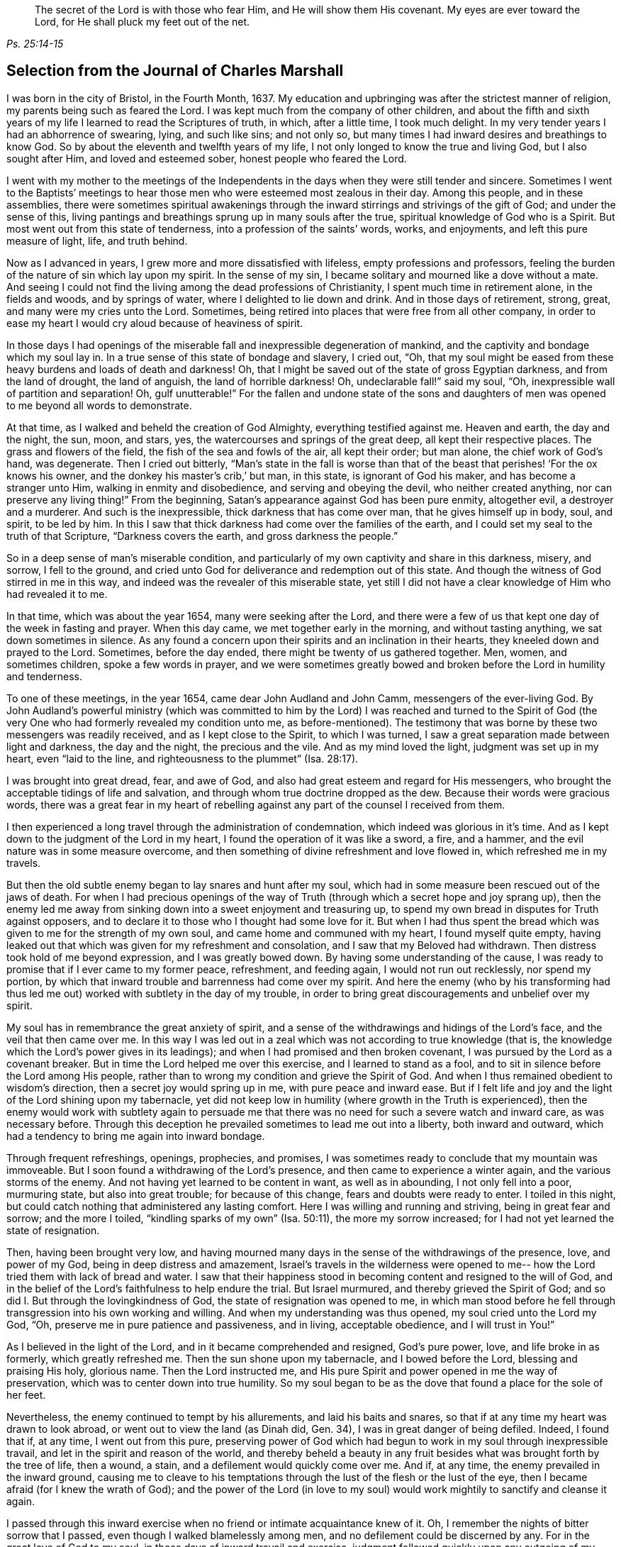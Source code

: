 [quote.epigraph, , Ps. 25:14-15]
____
The secret of the Lord is with those who fear Him, and He will show them His covenant.
My eyes are ever toward the Lord, for He shall pluck my feet out of the net.
____

== Selection from the Journal of Charles Marshall

I was born in the city of Bristol, in the Fourth Month, 1637.
My education and upbringing was after the strictest manner of religion,
my parents being such as feared the Lord.
I was kept much from the company of other children,
and about the fifth and sixth years of my life I learned to read the Scriptures of truth,
in which, after a little time, I took much delight.
In my very tender years I had an abhorrence of swearing, lying, and such like sins;
and not only so, but many times I had inward desires and breathings to know God.
So by about the eleventh and twelfth years of my life,
I not only longed to know the true and living God, but I also sought after Him,
and loved and esteemed sober, honest people who feared the Lord.

I went with my mother to the meetings of the Independents in
the days when they were still tender and sincere.
Sometimes I went to the Baptists`' meetings to hear
those men who were esteemed most zealous in their day.
Among this people, and in these assemblies,
there were sometimes spiritual awakenings through the
inward stirrings and strivings of the gift of God;
and under the sense of this,
living pantings and breathings sprung up in many souls after the true,
spiritual knowledge of God who is a Spirit.
But most went out from this state of tenderness, into a profession of the saints`' words,
works, and enjoyments, and left this pure measure of light, life, and truth behind.

Now as I advanced in years, I grew more and more dissatisfied with lifeless,
empty professions and professors,
feeling the burden of the nature of sin which lay upon my spirit.
In the sense of my sin, I became solitary and mourned like a dove without a mate.
And seeing I could not find the living among the dead professions of Christianity,
I spent much time in retirement alone, in the fields and woods, and by springs of water,
where I delighted to lie down and drink.
And in those days of retirement, strong, great, and many were my cries unto the Lord.
Sometimes, being retired into places that were free from all other company,
in order to ease my heart I would cry aloud because of heaviness of spirit.

In those days I had openings of the miserable
fall and inexpressible degeneration of mankind,
and the captivity and bondage which my soul lay in.
In a true sense of this state of bondage and slavery, I cried out, "`Oh,
that my soul might be eased from these heavy burdens and loads of death and darkness!
Oh, that I might be saved out of the state of gross Egyptian darkness,
and from the land of drought, the land of anguish, the land of horrible darkness!
Oh, undeclarable fall!`" said my soul, "`Oh,
inexpressible wall of partition and separation!
Oh, gulf unutterable!`"
For the fallen and undone state of the sons and daughters of
men was opened to me beyond all words to demonstrate.

At that time, as I walked and beheld the creation of God Almighty,
everything testified against me.
Heaven and earth, the day and the night, the sun, moon, and stars, yes,
the watercourses and springs of the great deep, all kept their respective places.
The grass and flowers of the field, the fish of the sea and fowls of the air,
all kept their order; but man alone, the chief work of God`'s hand, was degenerate.
Then I cried out bitterly,
"`Man`'s state in the fall is worse than that of the
beast that perishes! '`For the ox knows his owner,
and the donkey his master`'s crib,`' but man, in this state, is ignorant of God his maker,
and has become a stranger unto Him, walking in enmity and disobedience,
and serving and obeying the devil, who neither created anything,
nor can preserve any living thing!`"
From the beginning, Satan`'s appearance against God has been pure enmity, altogether evil,
a destroyer and a murderer.
And such is the inexpressible, thick darkness that has come over man,
that he gives himself up in body, soul, and spirit, to be led by him.
In this I saw that thick darkness had come over the families of the earth,
and I could set my seal to the truth of that Scripture, "`Darkness covers the earth,
and gross darkness the people.`"

So in a deep sense of man`'s miserable condition,
and particularly of my own captivity and share in this darkness, misery, and sorrow,
I fell to the ground,
and cried unto God for deliverance and redemption out of this state.
And though the witness of God stirred in me in this way,
and indeed was the revealer of this miserable state,
yet still I did not have a clear knowledge of Him who had revealed it to me.

In that time, which was about the year 1654, many were seeking after the Lord,
and there were a few of us that kept one day of the week in fasting and prayer.
When this day came, we met together early in the morning, and without tasting anything,
we sat down sometimes in silence.
As any found a concern upon their spirits and an inclination in their hearts,
they kneeled down and prayed to the Lord.
Sometimes, before the day ended, there might be twenty of us gathered together.
Men, women, and sometimes children, spoke a few words in prayer,
and we were sometimes greatly bowed and broken
before the Lord in humility and tenderness.

To one of these meetings, in the year 1654, came dear John Audland and John Camm,
messengers of the ever-living God.
By John Audland`'s powerful ministry (which was committed to
him by the Lord) I was reached and turned to the Spirit of God
(the very One who had formerly revealed my condition unto me,
as before-mentioned). The testimony that was borne by
these two messengers was readily received,
and as I kept close to the Spirit, to which I was turned,
I saw a great separation made between light and darkness, the day and the night,
the precious and the vile.
And as my mind loved the light, judgment was set up in my heart, even "`laid to the line,
and righteousness to the plummet`" (Isa. 28:17).

I was brought into great dread, fear, and awe of God,
and also had great esteem and regard for His messengers,
who brought the acceptable tidings of life and salvation,
and through whom true doctrine dropped as the dew.
Because their words were gracious words,
there was a great fear in my heart of rebelling against
any part of the counsel I received from them.

I then experienced a long travel through the administration of condemnation,
which indeed was glorious in it`'s time.
And as I kept down to the judgment of the Lord in my heart,
I found the operation of it was like a sword, a fire, and a hammer,
and the evil nature was in some measure overcome,
and then something of divine refreshment and love flowed in,
which refreshed me in my travels.

But then the old subtle enemy began to lay snares and hunt after my soul,
which had in some measure been rescued out of the jaws of death.
For when I had precious openings of the way of Truth
(through which a secret hope and joy sprang up),
then the enemy led me away from sinking down into a sweet enjoyment and treasuring up,
to spend my own bread in disputes for Truth against opposers,
and to declare it to those who I thought had some love for it.
But when I had thus spent the bread which was
given to me for the strength of my own soul,
and came home and communed with my heart, I found myself quite empty,
having leaked out that which was given for my refreshment and consolation,
and I saw that my Beloved had withdrawn.
Then distress took hold of me beyond expression, and I was greatly bowed down.
By having some understanding of the cause,
I was ready to promise that if I ever came to my former peace, refreshment,
and feeding again, I would not run out recklessly, nor spend my portion,
by which that inward trouble and barrenness had come over my spirit.
And here the enemy (who by his transforming had thus led me
out) worked with subtlety in the day of my trouble,
in order to bring great discouragements and unbelief over my spirit.

My soul has in remembrance the great anxiety of spirit,
and a sense of the withdrawings and hidings of the Lord`'s face,
and the veil that then came over me.
In this way I was led out in a zeal which was not according to true knowledge (that is,
the knowledge which the Lord`'s power gives in its leadings);
and when I had promised and then broken covenant,
I was pursued by the Lord as a covenant breaker.
But in time the Lord helped me over this exercise, and I learned to stand as a fool,
and to sit in silence before the Lord among His people,
rather than to wrong my condition and grieve the Spirit of God.
And when I thus remained obedient to wisdom`'s direction,
then a secret joy would spring up in me, with pure peace and inward ease.
But if I felt life and joy and the light of the Lord shining upon my tabernacle,
yet did not keep low in humility (where growth in the Truth is experienced),
then the enemy would work with subtlety again to persuade me
that there was no need for such a severe watch and inward care,
as was necessary before.
Through this deception he prevailed sometimes to lead me out into a liberty,
both inward and outward, which had a tendency to bring me again into inward bondage.

Through frequent refreshings, openings, prophecies, and promises,
I was sometimes ready to conclude that my mountain was immoveable.
But I soon found a withdrawing of the Lord`'s presence,
and then came to experience a winter again, and the various storms of the enemy.
And not having yet learned to be content in want, as well as in abounding,
I not only fell into a poor, murmuring state, but also into great trouble;
for because of this change, fears and doubts were ready to enter.
I toiled in this night, but could catch nothing that administered any lasting comfort.
Here I was willing and running and striving, being in great fear and sorrow;
and the more I toiled, "`kindling sparks of my own`" (Isa. 50:11),
the more my sorrow increased; for I had not yet learned the state of resignation.

Then, having been brought very low,
and having mourned many days in the sense of the withdrawings of the presence, love,
and power of my God, being in deep distress and amazement,
Israel`'s travels in the wilderness were opened to me--
how the Lord tried them with lack of bread and water.
I saw that their happiness stood in becoming content and resigned to the will of God,
and in the belief of the Lord`'s faithfulness to help endure the trial.
But Israel murmured, and thereby grieved the Spirit of God;
and so did I. But through the lovingkindness of God,
the state of resignation was opened to me,
in which man stood before he fell through transgression into his own working and willing.
And when my understanding was thus opened, my soul cried unto the Lord my God, "`Oh,
preserve me in pure patience and passiveness, and in living, acceptable obedience,
and I will trust in You!`"

As I believed in the light of the Lord, and in it became comprehended and resigned,
God`'s pure power, love, and life broke in as formerly, which greatly refreshed me.
Then the sun shone upon my tabernacle, and I bowed before the Lord,
blessing and praising His holy, glorious name.
Then the Lord instructed me,
and His pure Spirit and power opened in me the way of preservation,
which was to center down into true humility.
So my soul began to be as the dove that found a place for the sole of her feet.

Nevertheless, the enemy continued to tempt by his allurements,
and laid his baits and snares, so that if at any time my heart was drawn to look abroad,
or went out to view the land (as Dinah did, Gen.
34), I was in great danger of being defiled.
Indeed, I found that if, at any time, I went out from this pure,
preserving power of God which had begun to work in my soul through inexpressible travail,
and let in the spirit and reason of the world,
and thereby beheld a beauty in any fruit besides
what was brought forth by the tree of life,
then a wound, a stain, and a defilement would quickly come over me.
And if, at any time, the enemy prevailed in the inward ground,
causing me to cleave to his temptations through
the lust of the flesh or the lust of the eye,
then I became afraid (for I knew the wrath of God);
and the power of the Lord (in love to my soul) would
work mightily to sanctify and cleanse it again.

I passed through this inward exercise when no friend or intimate acquaintance knew of it.
Oh, I remember the nights of bitter sorrow that I passed,
even though I walked blamelessly among men, and no defilement could be discerned by any.
For in the great love of God to my soul, in those days of inward travail and exercise,
judgment followed quickly upon any outgoing of my mind.
But as I kept single to the Lord, and upright in heart, not joining to any iniquity,
I found the Lord near at hand in many exercises that happened in our city and elsewhere,
even through the working of the power of darkness in James Nayler,
and the runnings forth of John Perrot and others.^
footnote:[James Nayler and John Perrot were both prominent ministers
among the early Quakers who ran out into error and imagination,
and so brought a measure of division and disgrace upon the young Society.
Nayler openly confessed to his error, publicly repented on multiple occasions,
and was restored to the Society of Friends before his
death in 1660. Perrot apparently emigrated to Barbados,
where he and his views passed away in disrepute.]
God let me (who was then but a young lad) see through all
those subtle workings and transformings of the enemy,
and by a secret hand preserved me.
Of those trying times, I have not much upon me to leave in writing.
Those things are known unto the Lord, along with the ends and causes,
and His permission and letting loose of the enemy.

God has desired the keeping low of His people in every generation;
and by His power He has secretly struck at everything
that has a tendency to rob Him of His honor.
He delights in the humble, and dwells with the brokenhearted and contrite in spirit.
In this low state is safety and preservation for us in this age,
and in all succeeding ages.
Through these exercises (of which I have hinted), I have learned that,
from the very beginning of the work of restoration and redemption,
everyone`'s preservation is found in an inward retiredness unto the Lord,
and in keeping low (in His pure fear, awe,
and dread) and feeling after His soul-redeeming, preserving power,
which quickens and enlivens.
And as this is abode in, it keeps alive in its own pure nature, over the world,
and over its spirit and defilement.

I have a sense upon my spirit, beyond utterance,
of the potent workings of the enemy in the generations of mankind, to accomplish his end,
namely: that after the Lord God Almighty has appeared in any age,
in the free dispensing of His love, and the breaking forth of His power,
and the making bare of His arm in order to restore man into covenant
with Him--then has the enemy appeared with all his power and subtlety,
to gradually and secretly undermine and frustrate the work of God.
His great end has been, by different snares,
to draw the visited people into a lessening of their estimation of the power, appearance,
and manifestation of God in their day,
and to draw their mind out (by his various transformings) into
an esteem for either the manifestation that has been,
or what may be yet to appear.
This leads the mind out of a due regard for the present manifestation,
which alone can work the eternal welfare of the creature.
This was the case with those to whom it was said, "`Oh that you knew,
even in this your day, the things that belong to your peace!`"
This I have learned of the Lord,
and therefore leave it both to Friends to whom it may come in this age,
and to God`'s people in the following generations of the world.

After about sixteen years of travel in spirit, in the year 1670,
in the thirty-third year of my age,
God Almighty raised me up by His power that had been working in my heart many years,
to preach the everlasting Gospel of life and salvation.
Then a fresh exercise began, for the enemy tempted me to withstand the Lord,
and to look to my own weakness of body and spirit,
and to my insufficiency for such a great work.
And such was the prevalence of the enemy of my soul,
that had not the Lord God (in His inexpressible love) stood by me, bore with me,
and helped me, I would have perished after all through disobedience.
For when the power of God fell upon me,
and a few words were required of me to speak in
the assemblies of the Lord`'s people in Bristol,
many reasonings beset me, namely: that these were a wise people,
and I could add nothing to them; or that I might hurt my own condition;
or that imaginations might be the real ground of such requirings;
or that many wise men might look upon me as a presumptuous lad, and so judge me, etc.
Thus I reasoned many times through meetings, until I was in sore distress.
And when these meetings were over (wherein I had been disobedient),
my burden was unbearable.
Oh, then I was ready to covenant with the Lord that
if I felt the requirings of His power again,
I would faithfully give up in obedience to Him!
But when I was tried again,
the same rebellious mind would be stirred up by the power of the enemy.

Then the Lord withdrew the motion and feeling of His power, and all refreshment with it,
and hid His face from me.
I was left in great sorrow,
having a sense that others were feeding on the bread of life in our meetings,
and drawing the water of life, but my soul went without, having great bars over it,
sealing it down (so to speak) under darkness.
I beheld the displeasure of the Lord, and was bowed down in great anguish.
My soul cried out to the Lord to try me again with the breaking in of His power,
and to give me a clear knowledge of His requirings, and I would obey Him.
Then the Lord God of life again heard my cry, and opened my heart that was fast shut.
And when I began to feel the power of God stir in my inward man,
I was glad on the one hand,
but very sorrowful on the other--fearing lest I should be rebellious again.

Indeed, it was so hard for me to open my mouth in those meetings of Bristol,
that had not the Lord caused His power to be manifest
in my heart like new wine in a vessel that needed vent,
and so broke through forcibly many times, I might have perished.
But the Lord had regard to my state,
and also knew the people`'s state among whom I was gathered.
And when, by the great love and power of my God, I had at last broken through,
then the enemy`'s snares were manifest, for which my soul praised the Lord God of my life.
Truly I have been, and still am,
often broken in the sense of His goodness to me when but a child, no, but a worm.
And at this time, in a true sense and fresh remembrance of Your love,
I do bless and magnify and extol Your name, O Lord.
Indeed, You are God, and do good, and are worthy of all fear, obedience, reverence,
and honor, forever and ever.

After I had gotten dominion in measure (through the goodness, love,
and power of God) over that which did hinder me, I faithfully gave up liberty, estate,
relations, and all to my God,
and was drawn forth into the assemblies of the Lord`'s people in the city of Bristol,
and the places adjacent.
As I gave up in obedience, I found my way made easier,
and I saw the enemy (who strove to hinder me) more and more conquered.
In the year 1670, I received this commission from God:
"`Run through the nation and visit My breathing, bruised seed,
which I begat among My people in the day of their first tender visitation.
Proclaim My acceptable year, and the day of perfect deliverance to My breathing,
tender seed,
and also the day of vengeance to come upon all
who have bruised it--either among My people,
or in the world.`"
Then I cried unto the Lord, "`How shall I visit Your people in these times,
when the rod of the wicked is upon their backs, and when men, in almost every place,
are endeavoring through violence to scatter the assemblies of
Your people? How shall I meet with them?`" And the Lord said,
"`Go, I will prosper your way;
and this present exercise which is over My people shall be as a morning cloud,
and I will be to them as the tender dew throughout the land.`"
So I bowed before the Lord, and traveled in obedience to His command;
and from the latter end of the tenth month, 1670, to the 20th of the twelfth month, 1672,
I was at about four hundred meetings.^
footnote:[During this long journey in the service of the Gospel,
Charles Marshall visited most parts of England, and was several times in London.
Once, during a brief stay at his home,
he became so ill that nearly all despaired of his life.
On another occasion he met with a close trial in the death of his child.]

In my travels many were convinced, and the mouths of opposers were stopped,
and the Spirit of God fell upon several who now have a testimony to bear for His name.
I was many times brought very low in my body, even to the brink of the grave.
Yet God Almighty, in lovingkindness, raised me up again in a marvelous manner,
particularly on two occasions.
Great were the trials, sorrows, difficulties, and jeopardies,
both inwardly and outwardly, that I went through, which God Almighty alone knows.
And great were His deliverances in many ways.
On one occasion, when in Lancashire near Margaret Fox`'s, I was wonderfully preserved,
together with four others.
We had come down to the sea shore in order to cross the sands,
and two persons who lived on the other side informed us that we might go over safely,
and nothing appeared to the contrary.
But when I attempted to go, I was stopped in my mind,
and after waiting a while upon the Lord, I was clearly forbidden to go.
It was shown me, that if any attempted to go at that time, they would certainly perish.
This caused me to hinder passengers from going,
and in about an hour`'s time the sea overflowed, so that if we had gone,
in all likelihood we would have all perished.
When some who were there saw this, they were greatly tendered,
and magnified the name of the Lord.

In visiting the city of London, I left a short paper, a copy of which here follows:

[quote]
____
A warning to all people who have lent their ear to the declaration of the Truth,
but have not received it in the love of it.
A warning to those who are convinced of the Truth,
but who have not subjected themselves to it in the pure living obedience.
A warning to all that have begun in the Spirit, and set their faces Zionward,
that they neither return back into Egypt (spiritually so called),
nor sit down along the way.

The dreadful Day of God`'s vengeance is proclaimed,
in which all professors of Christianity and their professions shall be tried.
The floor will be thoroughly purged, the wheat fanned, the gold tried,
and the Day of God will come upon all images and likenesses.
Indeed, there will be a treading down of all that has risen up without the ancient,
eternal power.
There will be a day of calamity, misery, amazement, and distress,
upon the inhabitants of the city of London, and of sorrow upon the nation of England;
and after this a day of gathering throughout the nations of the dispersed of Israel,
and the scattered of Jacob.
____

In the name and authority of God Almighty,
I also cleared my conscience of the city of Bristol,
and did not keep back the counsel of the Lord from them.
But in the power and demonstration of His Spirit, and in all plainness,
I declared the Truth as it is in Jesus,
manifesting the many snares of the enemy that attend Friends of that city.
I am clear of the blood of the inhabitants of that city,
and of all professing Truth therein;
and am assured that a day of deep trial will come upon many of its inhabitants.
And as was my testimony to the city of London, so it was to the city of Bristol.

In my travels through the land, there were many attempts made for my imprisonment;
but the Lord was with me, and His word was as a fire in my bones,
"`to run through the land.`"
Truly the Lord helped me in spiritual battle against the enemy of the souls of men.
At that time, laws were made against all dissenters,^
footnote:[Dissenters were those who would not conform to the doctrines, beliefs,
or practices of the Church of England.]
and magistrates were empowered to fine the owner of any
house where a meeting was held twenty pounds,
along with twenty pounds for the preacher, and five shillings for each hearer.
And the one who informed the magistracy of any such
meeting was to receive a third part of every fine.
But though this was a time of sore persecution throughout the nation,
in my passage through cities, towns, and all the counties in England,
no man was permitted to lay hands on me, or stop my way; neither did any man,
that I know of, lose five pounds on my account, in all the nation.
I leave this to posterity, not out of any glory to self,
but to magnify and exalt the holy power of the Lord,
and that many travelers yet to be raised up may be refreshed,
and trust in the Lord Jehovah, in whom is everlasting strength.
Though He calls us to hard things, yet He is not a hard Master,
for He gives power to all that believe and trust in Him,
whose right arm of salvation has done glorious things in our day.
Unto Him be given everlasting, ever-living praises, honor, holy thanksgiving and renown,
forever and ever.

After this, I did not travel so constantly,
nor keep an account of many remarkable things
and deliverances that I met with in my travels.
But this I can say in truth,
and in the presence of my God who opened the door of people`'s hearts so effectually,
that I believe thousands received the Word of life,
and many were added to the church in diverse places.
Some meetings were settled where there was never a Friend before.
In one place, a whole meeting was convinced at one time,
and I never heard that any of them turned back, but all remained faithful unto the Lord.
The tenderness I have seen in many places through the land,
and the watering showers of life that descended upon the Lord`'s plantation,
are beyond expression.
Many that had apostatized and backslidden were effectually reached and brought back again.
And so I may truly say that the Lord was with me, and made way for me,
according to His word to me before I went forth.

I continued laboring until John Story and John Wilkinson, with their adherents,
opposed the order and discipline that was then set up in the churches of Christ.
This opposition was carried out under the deceptive
pretense of standing against imposition;
but it took its true origin from a desire for undue liberty in the flesh,
and from a fearful,
slothful spirit that turned away from the power of the Lord
and the daily dependence on its fresh arising and quickening.
These men sought to retain the ministry of the
doctrinal part of Truth in a dry and dead spirit,
while endeavoring to lay waste our monthly, quarterly, yearly, and women`'s meetings,
calling them "`forms`" and "`idols,`" when indeed it was the
same divine power and wisdom which gathered us to be a people,
that caused the setting up and settling of good order and discipline amongst us.

Great was the travel and work of our ancient and honorable Friend, George Fox,
in this weighty concern, in the first breaking forth of Truth in this age.
Several other brethren were also deeply concerned in
settling meetings in the said good order,
and we found the Lord with us in our work and service.
The power of the Lord had worked mightily to settle us in good order
that we might appear to the world to be guided by His wisdom,
being found in a form of godliness that arose from His power inwardly in the soul.

But the enemy, who desired us to be people in confusion, and a Babel instead of a Zion,
wrought in the earthly, sensual wisdom of some loose-spirited men,
who had lost their sense of the leadings of the Almighty.
These were led into a false imagination that we were
going from the inward guidance of God`'s Spirit,
to set up forms like other professions, thereby leaving the light of Christ Jesus,
which was to be every man`'s guide in faith and practice.
Hereupon they endeavored, with all their strength,
to break down and lay waste the meetings before-mentioned,
claiming that "`an imposition on conscience,`" was the cause of their separation,
when in truth their opposition arose from the power of darkness working in them,
whereby they lost their light and led many into their errors.

This spirit brought great affliction and travail upon
some in the beginning of its workings in Westmoreland,
and in Bristol, Wiltshire, Gloucestershire, and some other places.
Great were the disorders it made in Bristol and Wiltshire, because of which,
the Lord concerned me (along with other faithful
brethren) to make war against it in His name and power.
So in great travail, tears, and distress of spirit, for several years together,
we ran between the living and the dead in those counties.
I can say in truth that the Lord God guided me to
travel in His name and dread throughout the land,
and was with me in this day of deep exercise.
Indeed I have cause (with great bowing of spirit) to magnify His glorious name,
who preserved me faithful over all discouragement.
My bow He made strong, and my quiver He daily replenished with arrows,
and I labored as one eating the bread of adversity and drinking the water of affliction,
sparing neither strength nor substance.

I very well remember the day that I received instruction of
the Lord in a vision concerning that people,
in which their work, end, and downfall, was shown to me.
So it became the great concern of my soul to invite faithful Friends
of Wiltshire to have a meeting on purpose to wait upon the Lord,
in a deep exercise of soul,
and to cry to Him to appear for His name`'s sake and His people.
Friends readily answered my desire, and we agreed upon such a meeting.
When we were waiting upon the Lord,
this was the cry of my soul amongst Friends and brethren: "`O Lord,
what will You do for Your great name that is dishonored? What will You do for Your
heritage? For the enemy and destroyer desires now to scatter and devour Your lambs,
and trample down Your vineyard!`"
Thus we cried, with bowed hearts before the Lord, who heard from heaven,
His holy habitation, and His power broke forth in a wonderful way,
tendering His people before Him.
Indeed, His presence and heavenly wisdom comforted and confirmed His servants,
and Friends were opened to speak well of the name of the Lord,
and the greatness of His power and appearance.

It was afterwards concluded that this meeting should continue,
which was the case for many years, and in it our wrestling prevailed with the Lord.
Truly He attended us with His heavenly power and presence,
and from that time onward we saw a blasting of
that dividing spirit in all its undertakings,
and a mighty confirming of the Lord`'s heritage and people.

The same power of God wrought a great travail in the city of Bristol,
where the Lord many times appeared and disappointed the
design of those preachers of separation.
David`'s sling and stone smote their Goliath that rose up against the armies of Israel,
and the glory of the Lord shone over all.
I cannot forget the many days, nights,
and years of sorrow I went through in that city and nearby counties,
where I labored in the power of the Most High for the settling
of the churches of Christ in peace and good order.

After this time the enemy filled the heart of the priest of the parish where I dwelt,
and he labored many months to get me into prison and take away my goods.^
footnote:[For conscience sake,
early Quakers would not pay obligatory tithes to the Church of England,
and often suffered long imprisonments and loss of property as a result.]
He spared no cost until he got me into Fleet Prison in London,
whereby I came to be separated from my dear wife and children.
Here I was confined both before and during the time of the Great Frost,^
footnote:[The Great Frost of 1683/84 is one of the four
or five coldest winters on record in the British Isles.
The Thames River in London was completely frozen for about two months,
and the ice was reported to be some eleven inches thick.
The ground was frozen to a depth of 27 inches in London,
and more than four feet in Somerset.]
and after about a year`'s time, my family also removed to London.
In this imprisonment I suffered much in body, spirit, and substance,
all of which is known to the Lord who was with me.

After the space of about two years, the priest came to the prison,
caused the doors to be opened, and brought me out; and sometime after he died.
I then settled with my family near London,
and for many years labored in the Gospel in that city.
I was greatly concerned for the sick,
and in several other services for God`'s church and people,
and was frequently engaged with some in the government
on behalf of the Lord`'s suffering people,
and the good of my native country.

For the last three years,
I have several times visited the city of Bristol and adjacent counties,
and God Almighty has wrought in me a great travail in those visits,
and afforded me strength to follow through.
Indeed, His glory did shine over all, His river ran, His latter rain descended,
the springs of the deep broke open,
and the mysteries of the kingdom and travels of spiritual Israel were abundantly opened.
And now, my soul`'s cry to the God of my life is that we may all be a worthy people,
to the praise and renown of the name of the Lord!

[.asterism]
'''

__Charles Marshall was a medical doctor by profession,
but the greater part of his adult life was devoted to
the nurture and encouragement of the flock of Christ.
In both preaching and writing,
he was always careful to stay back to the leadings and movings of the Spirit,
convinced that man`'s natural wisdom and resources contribute
nothing to the cause of Christ or the increase of His kingdom.
Speaking of his ministry, William Penn (founder of Pennsylvania) once wrote:
"`He was not one who affected words or elegancy of speech,
or leaned upon memory or former revelations;
but one who waited for the feeling of God`'s living and
heavenly power to carry him forth in his ministerial exercises,
whereby, as a right gospel minister,
he often refreshed the family and heritage of God.`"__

__Although he suffered much by the envious persecutors of his day,
he was said to be "`not moved by abuses or injuries,
imputing such things to ill-nature or ignorance.`"
Through many trials and imprisonments he continued faithful to the end,
turning many "`from darkness to light, and from the power of Satan to the power of God.`"
In a short testimony to his life, his wife Hannah wrote, "`As his last moments drew near,
he closed his eyes with his own hand, and with cheerfulness and composure,
as one that had the sting of death taken away, resigned his soul to God,
the 15th of the ninth month, 1698, in the sixty-second year of his age.`"__
